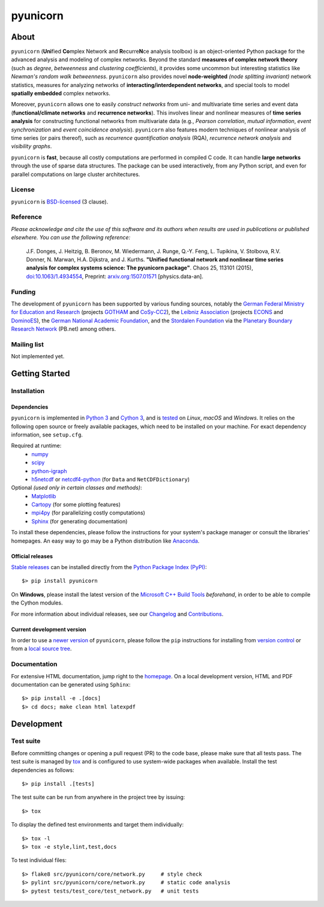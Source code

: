 
=========
pyunicorn
=========

.. image:: https://app.travis-ci.com/pik-copan/pyunicorn.svg?branch=master
  :target: https://app.travis-ci.com/github/pik-copan/pyunicorn
.. image:: https://codecov.io/gh/pik-copan/pyunicorn/branch/master/graph/badge.svg
  :target: https://codecov.io/gh/pik-copan/pyunicorn

About
=====
``pyunicorn`` (**Uni**\ fied **Co**\ mplex Network and **R**\ ecurre\ **N**\ ce
analysis toolbox) is an object-oriented Python package for the advanced analysis
and modeling of complex networks. Beyond the standard **measures of complex
network theory** (such as *degree*, *betweenness* and *clustering coefficients*), it
provides some uncommon but interesting statistics like *Newman's random walk
betweenness*. ``pyunicorn`` also provides novel **node-weighted** *(node splitting invariant)*
network statistics, measures for analyzing networks of **interacting/interdependent
networks**, and special tools to model **spatially embedded** complex networks.

Moreover, ``pyunicorn`` allows one to easily *construct networks* from uni- and
multivariate time series and event data (**functional/climate networks** and
**recurrence networks**). This involves linear and nonlinear measures of
**time series analysis** for constructing functional networks from multivariate data
(e.g., *Pearson correlation*, *mutual information*, *event synchronization* and *event
coincidence analysis*). ``pyunicorn`` also features modern techniques of
nonlinear analysis of time series (or pairs thereof), such as *recurrence
quantification analysis* (RQA), *recurrence network analysis* and *visibility
graphs*.

``pyunicorn`` is **fast**, because all costly computations are performed in
compiled C code. It can handle **large networks** through the
use of sparse data structures. The package can be used interactively, from any
Python script, and even for parallel computations on large cluster architectures.

License
-------
``pyunicorn`` is `BSD-licensed <LICENSE.txt>`_ (3 clause).

Reference
---------
*Please acknowledge and cite the use of this software and its authors when
results are used in publications or published elsewhere. You can use the
following reference:*

    J.F. Donges, J. Heitzig, B. Beronov, M. Wiedermann, J. Runge, Q.-Y. Feng,
    L. Tupikina, V. Stolbova, R.V. Donner, N. Marwan, H.A. Dijkstra, and J.
    Kurths.
    **"Unified functional network and nonlinear time series analysis for complex
    systems science: The pyunicorn package"**.
    Chaos 25, 113101 (2015), `doi:10.1063/1.4934554
    <http://dx.doi.org/10.1063/1.4934554>`_, Preprint: `arxiv.org:1507.01571
    <http://arxiv.org/abs/1507.01571>`_ [physics.data-an].

Funding
-------
The development of ``pyunicorn`` has been supported by various funding sources,
notably the `German Federal Ministry for Education and Research
<https://www.bmbf.de/bmbf/en/home/home_node.html>`_ (projects `GOTHAM
<https://www.belmontforum.org/projects>`_ and `CoSy-CC2
<http://cosy.pik-potsdam.de/>`_), the `Leibniz Association
<https://www.leibniz-gemeinschaft.de/en/>`_ (projects `ECONS
<http://econs.pik-potsdam.de/>`_ and `DominoES
<https://www.pik-potsdam.de/en/institute/departments/activities/dominoes>`_),
the `German National Academic Foundation <https://www.studienstiftung.de/en/>`_,
and the `Stordalen Foundation <http://www.stordalenfoundation.no/>`_ via the
`Planetary Boundary Research Network
<https://web.archive.org/web/20200212214011/http://pb-net.org/>`_ (PB.net) among
others.

Mailing list
------------
Not implemented yet.


Getting Started
===============

Installation
------------

Dependencies
............
``pyunicorn`` is implemented in `Python 3 <https://docs.python.org/3/>`_ and
`Cython 3 <https://cython.org/>`_, and is `tested
<https://app.travis-ci.com/github/pik-copan/pyunicorn>`_ on *Linux*, *macOS*
and *Windows*. It relies on the following open source or freely available
packages, which need to be installed on your machine. For exact dependency
information, see ``setup.cfg``.

Required at runtime:
  - `numpy <http://www.numpy.org/>`_
  - `scipy <http://www.scipy.org/>`_
  - `python-igraph <http://igraph.org/>`_
  - `h5netcdf <https://h5netcdf.org/>`_ or
    `netcdf4-python <http://unidata.github.io/netcdf4-python/>`_
    (for ``Data`` and ``NetCDFDictionary``)

Optional *(used only in certain classes and methods)*:
  - `Matplotlib <http://matplotlib.org/>`_
  - `Cartopy <https://scitools.org.uk/cartopy/docs/latest/index.html>`_
    (for some plotting features)
  - `mpi4py <https://github.com/mpi4py/mpi4py>`_
    (for parallelizing costly computations)
  - `Sphinx <http://sphinx-doc.org/>`_
    (for generating documentation)
  
To install these dependencies, please follow the instructions for your system's
package manager or consult the libraries' homepages. An easy way to go may be a
Python distribution like `Anaconda <https://www.anaconda.com/download>`_.

Official releases
.................
`Stable releases <https://github.com/pik-copan/pyunicorn/releases>`_ can be
installed directly from the `Python Package Index (PyPI)
<https://packaging.python.org/en/latest/tutorials/installing-packages/#installing-from-pypi>`_::

    $> pip install pyunicorn

On **Windows**, please install the latest version of the `Microsoft C++ Build
Tools <https://wiki.python.org/moin/WindowsCompilers>`_ *beforehand*, in order
to be able to compile the Cython modules.

For more information about individual releases, see our `Changelog
<docs/source/changelog.rst>`_ and `Contributions <CONTRIBUTIONS.rst>`_.

Current development version
...........................
In order to use a `newer version <https://github.com/pik-copan/pyunicorn>`_ of
``pyunicorn``, please follow the ``pip`` instructions for installing from
`version control
<https://packaging.python.org/en/latest/tutorials/installing-packages/#installing-from-vcs>`_
or from a `local source tree
<https://packaging.python.org/en/latest/tutorials/installing-packages/#installing-from-a-local-src-tree>`_.


Documentation
-------------
For extensive HTML documentation, jump right to the `homepage
<http://www.pik-potsdam.de/~donges/pyunicorn/>`_. On a local development
version, HTML and PDF documentation can be generated using ``Sphinx``::

    $> pip install -e .[docs]
    $> cd docs; make clean html latexpdf


Development
===========

Test suite
----------
Before committing changes or opening a pull request (PR) to the code base,
please make sure that all tests pass. The test suite is managed by `tox
<https://tox.wiki/>`_ and is configured to use system-wide packages
when available. Install the test dependencies as follows::

    $> pip install .[tests]

The test suite can be run from anywhere in the project tree by issuing::

    $> tox

To display the defined test environments and target them individually::

    $> tox -l
    $> tox -e style,lint,test,docs

To test individual files::

    $> flake8 src/pyunicorn/core/network.py     # style check
    $> pylint src/pyunicorn/core/network.py     # static code analysis
    $> pytest tests/test_core/test_network.py   # unit tests
